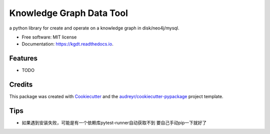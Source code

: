 =========================
Knowledge Graph Data Tool
=========================


.. image:: https://img.shields.io/pypi/v/kgdt.svg
        :target: https://pypi.python.org/pypi/kgdt

.. image:: https://img.shields.io/travis/FudanSELab/kgdt.svg
        :target: https://travis-ci.com/FudanSELab/kgdt

.. image:: https://readthedocs.org/projects/kgdt/badge/?version=latest
        :target: https://kgdt.readthedocs.io/en/latest/?badge=latest
        :alt: Documentation Status




a python library for create and operate on a knowledge graph in disk/neo4j/mysql.


* Free software: MIT license
* Documentation: https://kgdt.readthedocs.io.


Features
--------

* TODO

Credits
-------

This package was created with Cookiecutter_ and the `audreyr/cookiecutter-pypackage`_ project template.

.. _Cookiecutter: https://github.com/audreyr/cookiecutter
.. _`audreyr/cookiecutter-pypackage`: https://github.com/audreyr/cookiecutter-pypackage

Tips
-------
* 如果遇到安装失败，可能是有一个依赖库pytest-runner自动获取不到 要自己手动pip一下就好了
